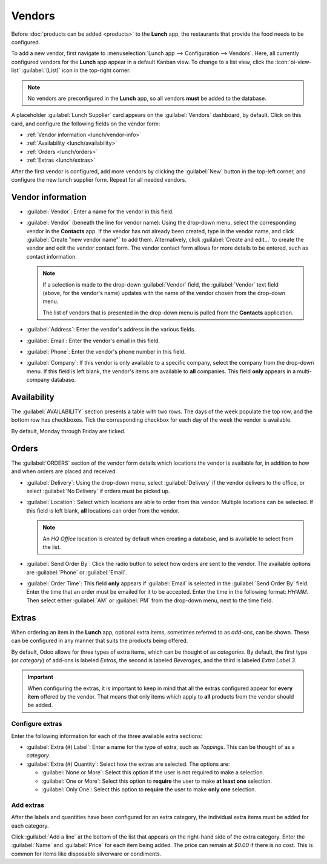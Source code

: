 =======
Vendors
=======

Before :doc:`products can be added <products>` to the **Lunch** app, the restaurants that provide
the food needs to be configured.

To add a new vendor, first navigate to :menuselection:`Lunch app --> Configuration --> Vendors`.
Here, all currently configured vendors for the **Lunch** app appear in a default Kanban view. To
change to a list view, click the :icon:`oi-view-list` :guilabel:`(List)` icon in the top-right
corner.

.. note::
   No vendors are preconfigured in the **Lunch** app, so all vendors **must** be added to the
   database.

A placeholder :guilabel:`Lunch Supplier` card appears on the :guilabel:`Vendors` dashboard, by
default. Click on this card, and configure the following fields on the vendor form:

- :ref:`Vendor information <lunch/vendor-info>`
- :ref:`Availability <lunch/availability>`
- :ref:`Orders <lunch/orders>`
- :ref:`Extras <lunch/extras>`

After the first vendor is configured, add more vendors by clicking the :guilabel:`New` button in the
top-left corner, and configure the new lunch supplier form. Repeat for all needed vendors.

.. _lunch/vendor-info:

Vendor information
==================

- :guilabel:`Vendor`: Enter a name for the vendor in this field.
- :guilabel:`Vendor` (beneath the line for vendor name): Using the drop-down menu, select the
  corresponding vendor in the **Contacts** app. If the vendor has not already been created, type in
  the vendor name, and click :guilabel:`Create "new vendor name"` to add them. Alternatively, click
  :guilabel:`Create and edit...` to create the vendor and edit the vendor contact form. The vendor
  contact form allows for more details to be entered, such as contact information.

  .. note::
     If a selection is made to the drop-down :guilabel:`Vendor` field, the :guilabel:`Vendor` text
     field (above, for the vendor's name) updates with the name of the vendor chosen from the
     drop-down menu.

     The list of vendors that is presented in the drop-down menu is pulled from the **Contacts**
     application.

- :guilabel:`Address`: Enter the vendor's address in the various fields.
- :guilabel:`Email`: Enter the vendor's email in this field.
- :guilabel:`Phone`: Enter the vendor's phone number in this field.
- :guilabel:`Company`: If this vendor is only available to a specific company, select the company
  from the drop-down menu. If this field is left blank, the vendor's items are available to **all**
  companies. This field **only** appears in a multi-company database.

.. image:: vendors/vendor-info.png
   :alt: The top portion of the vendor form filled out.

.. _lunch/availability:

Availability
============

The :guilabel:`AVAILABILITY` section presents a table with two rows. The days of the week populate
the top row, and the bottom row has checkboxes. Tick the corresponding checkbox for each day of the
week the vendor is available.

By default, Monday through Friday are ticked.

.. image:: vendors/availability.png
   :alt: The default view of the availability section, with Mon-Fri enabled.

.. _lunch/orders:

Orders
======

The :guilabel:`ORDERS` section of the vendor form details which locations the vendor is available
for, in addition to how and when orders are placed and received.

- :guilabel:`Delivery`: Using the drop-down menu, select :guilabel:`Delivery` if the vendor delivers
  to the office, or select :guilabel:`No Delivery` if orders must be picked up.
- :guilabel:`Location`: Select which locations are able to order from this vendor. Multiple
  locations can be selected. If this field is left blank, **all** locations can order from the
  vendor.

  .. note::
     An `HQ Office` location is created by default when creating a database, and is available to
     select from the list.

- :guilabel:`Send Order By`: Click the radio button to select how orders are sent to the vendor. The
  available options are :guilabel:`Phone` or :guilabel:`Email`.
- :guilabel:`Order Time`: This field **only** appears if :guilabel:`Email` is selected in the
  :guilabel:`Send Order By` field. Enter the time that an order must be emailed for it to be
  accepted. Enter the time in the following format: `HH:MM`. Then select either :guilabel:`AM` or
  :guilabel:`PM` from the drop-down menu, next to the time field.

.. image:: vendors/orders.png
   :alt: The orders section of a vendor form, with all fields filled out.

.. _lunch/extras:

Extras
======

When ordering an item in the **Lunch** app, optional extra items, sometimes referred to as
*add-ons*, can be shown. These can be configured in any manner that suits the products being
offered.

By default, Odoo allows for three types of extra items, which can be thought of as *categories*. By
default, the first type (or *category*) of add-ons is labeled `Extras`, the second is labeled
`Beverages`, and the third is labeled `Extra Label 3`.

.. important::
   When configuring the extras, it is important to keep in mind that all the extras configured
   appear for **every item** offered by the vendor. That means that only items which apply to
   **all** products from the vendor should be added.

.. _lunch/configure-extras:

Configure extras
----------------

Enter the following information for each of the three available extra sections:

- :guilabel:`Extra (#) Label`: Enter a name for the type of extra, such as `Toppings`. This can be
  thought of as a *category*.
- :guilabel:`Extra (#) Quantity`: Select how the extras are selected. The options are:

  - :guilabel:`None or More`: Select this option if the user is not required to make a selection.
  - :guilabel:`One or More`: Select this option to **require** the user to make **at least one**
    selection.
  - :guilabel:`Only One`: Select this option to **require** the user to make **only one** selection.

Add extras
----------

After the labels and quantities have been configured for an extra category, the individual extra
items must be added for each category.

Click :guilabel:`Add a line` at the bottom of the list that appears on the right-hand side of the
extra category. Enter the :guilabel:`Name` and :guilabel:`Price` for each item being added. The
price can remain at `$0.00` if there is no cost. This is common for items like disposable silverware
or condiments.

.. example::
   For a pizzeria that only offers personal pizzas, see their extras configured as follows:

   The first extra is configured for the various toppings they offer. The :guilabel:`Extra 1 Label`
   is set to `Toppings`, and the :guilabel:`Extra 1 Quantity` is set to :guilabel:`None or More`.
   The various toppings are then added, with their corresponding costs.

   .. image:: vendors/extras.png
      :alt: The first of the extras configured for pizza toppings.

   The pizzeria also offers a free beverage with any purchase. To set this up, the :guilabel:`Extra
   2 Label` is set to `Beverages`, and the :guilabel:`Extra 2 Quantity` is set to :guilabel:`Only
   One`. The various beverage choices are added, and the cost for each remains zero.

   .. image:: vendors/beverages.png
      :alt: The second of the extras configured for a free beverage with purchase.
